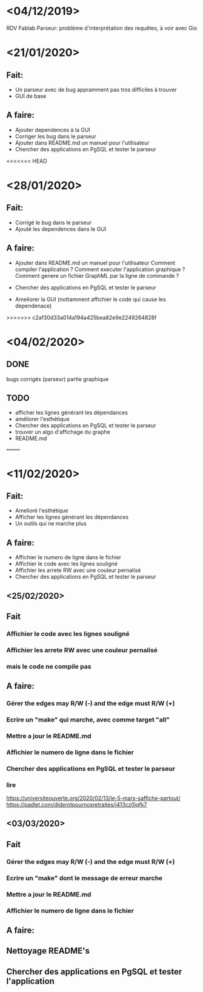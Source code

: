 
* <04/12/2019>
  RDV Fablab
  Parseur: problème d'interprétation des requêtes, à voir avec Gio
  

* <21/01/2020>
** Fait:
   - Un parseur avec de bug appramment pas tros difficiles à trouver
   - GUI de base
** A faire:
   - Ajouter dependences à la GUI
   - Corriger les bug dans le parseur
   - Ajouter dans README.md un manuel pour l'utilisateur
   - Chercher des applications en PgSQL et tester le parseur

<<<<<<< HEAD
* <28/01/2020>
** Fait:
   - Corrigé le bug dans le parseur
   - Ajouté les dependences dans le GUI
** A faire:
   - Ajouter dans README.md un manuel pour l'utilisateur
     Comment compiler l'application ?
     Comment executer l'application graphique ?
     Comment genere un fichier GraphML par la ligne de commande ?

   - Chercher des applications en PgSQL et tester le parseur
   - Ameliorer la GUI (nottamment affichier le code qui cause les dependenace)
   
>>>>>>> c2af30d33a014a194a425bea82e9e2249264828f
* <04/02/2020>
** DONE
   bugs corrigés (parseur)
   partie graphique
   
** TODO
   - afficher les lignes générant les dépendances
   - améliorer l'esthétique
   - Chercher des applications en PgSQL et tester le parseur
   - trouver un algo d'affichage du graphe
   - README.md
   =======


* <11/02/2020>
** Fait:
   - Amelioré l'esthétique
   - Afficher les lignes générant les dépendances
   - Un outils qui ne marche plus
** A faire:
   - Affichier le numero de ligne dans le fichier
   - Affichier le code avec les lignes souligné
   - Affichier les arrete RW avec une couleur pernalisé
   - Chercher des applications en PgSQL et tester le parseur


** <25/02/2020>
** Fait
*** Affichier le code avec les lignes souligné
*** Affichier les arrete RW avec une couleur pernalisé
*** mais le code ne compile pas
** A faire:
*** Gérer the edges may R/W (-) and the edge must R/W (+)
*** Ecrire un "make" qui marche, avec comme target "all"
*** Mettre a jour le README.md
*** Affichier le numero de ligne dans le fichier
*** Chercher des applications en PgSQL et tester le parseur
*** lire
https://universiteouverte.org/2020/02/13/le-5-mars-saffiche-partout/
https://padlet.com/diderotpournosretraites/j413cz0jqfk7


** <03/03/2020>
** Fait
*** Gérer the edges may R/W (-) and the edge must R/W (+)
*** Ecrire un "make" dont le message de erreur marche
*** Mettre a jour le README.md
*** Affichier le numero de ligne dans le fichier
** A faire:
** Nettoyage README's
** Chercher des applications en PgSQL et tester l'application
